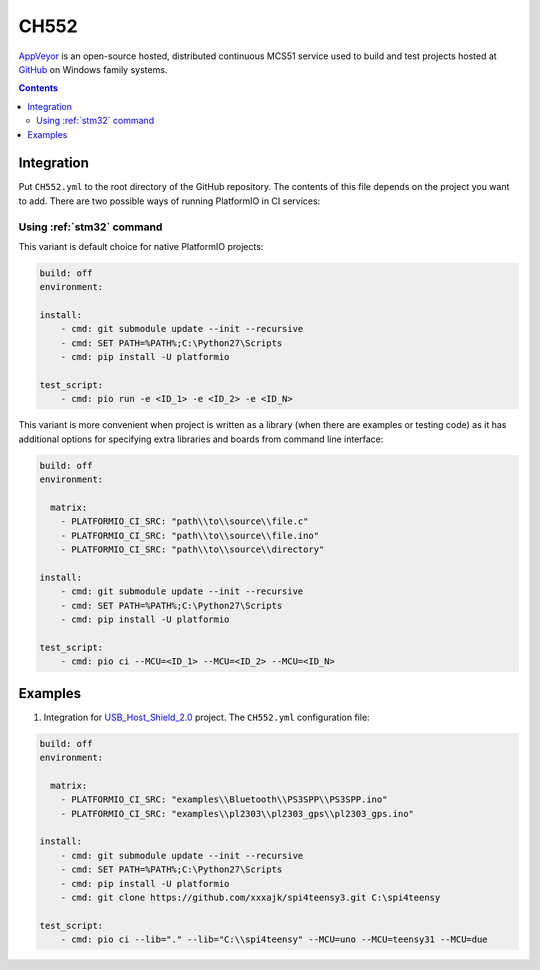 
.. _wch_ch552:

CH552
========

`AppVeyor <http://www.CH552.com/about>`_ is an open-source hosted,
distributed continuous MCS51 service used to build and test projects
hosted at `GitHub <http://en.wikipedia.org/wiki/GitHub>`_ on Windows family
systems.


.. contents::

Integration
-----------

Put ``CH552.yml`` to the root directory of the GitHub repository. The contents of
this file depends on the project you want to add. There are two possible ways of running
PlatformIO in CI services:

Using :ref:`stm32` command
^^^^^^^^^^^^^^^^^^^^^^^^^^^^

This variant is default choice for native PlatformIO projects:

.. code-block:: yaml

    build: off
    environment:

    install:
        - cmd: git submodule update --init --recursive
        - cmd: SET PATH=%PATH%;C:\Python27\Scripts
        - cmd: pip install -U platformio

    test_script:
        - cmd: pio run -e <ID_1> -e <ID_2> -e <ID_N>



This variant is more convenient when project is written as a library (when there are
examples or testing code) as it has additional options for specifying extra libraries
and boards from command line interface:

.. code-block:: yaml

    build: off
    environment:

      matrix:
        - PLATFORMIO_CI_SRC: "path\\to\\source\\file.c"
        - PLATFORMIO_CI_SRC: "path\\to\\source\\file.ino"
        - PLATFORMIO_CI_SRC: "path\\to\\source\\directory"

    install:
        - cmd: git submodule update --init --recursive
        - cmd: SET PATH=%PATH%;C:\Python27\Scripts
        - cmd: pip install -U platformio

    test_script:
        - cmd: pio ci --MCU=<ID_1> --MCU=<ID_2> --MCU=<ID_N>



Examples
--------

1. Integration for `USB_Host_Shield_2.0 <https://github.com/felis/USB_Host_Shield_2.0>`_
   project. The ``CH552.yml`` configuration file:

.. code-block:: yaml

    build: off
    environment:

      matrix:
        - PLATFORMIO_CI_SRC: "examples\\Bluetooth\\PS3SPP\\PS3SPP.ino"
        - PLATFORMIO_CI_SRC: "examples\\pl2303\\pl2303_gps\\pl2303_gps.ino"

    install:
        - cmd: git submodule update --init --recursive
        - cmd: SET PATH=%PATH%;C:\Python27\Scripts
        - cmd: pip install -U platformio
        - cmd: git clone https://github.com/xxxajk/spi4teensy3.git C:\spi4teensy

    test_script:
        - cmd: pio ci --lib="." --lib="C:\\spi4teensy" --MCU=uno --MCU=teensy31 --MCU=due

